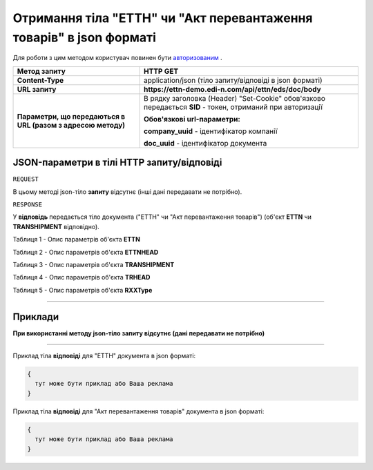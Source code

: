 #####################################################################################
**Отримання тіла "ЕТТН" чи "Акт перевантаження товарів" в json форматі**
#####################################################################################

Для роботи з цим методом користувач повинен бути `авторизованим <https://wiki.edi-n.com/uk/latest/integration_2_0/API/Authorization.html>`__ .

+--------------------------------------------------------------+------------------------------------------------------------------------------------------------------------+
|                       **Метод запиту**                       |                                                **HTTP GET**                                                |
+==============================================================+============================================================================================================+
| **Content-Type**                                             | application/json (тіло запиту/відповіді в json форматі)                                                    |
+--------------------------------------------------------------+------------------------------------------------------------------------------------------------------------+
| **URL запиту**                                               | **https://ettn-demo.edi-n.com/api/ettn/eds/doc/body**                                                      |
+--------------------------------------------------------------+------------------------------------------------------------------------------------------------------------+
| **Параметри, що передаються в URL (разом з адресою методу)** | В рядку заголовка (Header) "Set-Cookie" обов'язково передається **SID** - токен, отриманий при авторизації |
|                                                              |                                                                                                            |
|                                                              | **Обов'язкові url-параметри:**                                                                             |
|                                                              |                                                                                                            |
|                                                              | **company_uuid** - ідентифікатор компанії                                                                  |
|                                                              |                                                                                                            |
|                                                              | **doc_uuid** - ідентифікатор документа                                                                     |
+--------------------------------------------------------------+------------------------------------------------------------------------------------------------------------+

**JSON-параметри в тілі HTTP запиту/відповіді**
*******************************************************************

``REQUEST``

В цьому методі json-тіло **запиту** відсутнє (інші дані передавати не потрібно).

``RESPONSE``

У **відповідь** передається тіло документа ("ЕТТН" чи "Акт перевантаження товарів") (об'єкт **ETTN** чи **TRANSHIPMENT** відповідно).

Таблиця 1 - Опис параметрів об'єкта **ETTN**

.. csv-table:: 
  :file: for_csv/ETTN.csv
  :widths:  1, 12, 41
  :header-rows: 1
  :stub-columns: 0

Таблиця 2 - Опис параметрів об'єкта **ETTNHEAD**

.. csv-table:: 
  :file: for_csv/ETTNHEAD.csv
  :widths:  1, 12, 41
  :header-rows: 1
  :stub-columns: 0

Таблиця 3 - Опис параметрів об'єкта **TRANSHIPMENT**

.. csv-table:: 
  :file: for_csv/TRANSHIPMENT.csv
  :widths:  1, 12, 41
  :header-rows: 1
  :stub-columns: 0

Таблиця 4 - Опис параметрів об'єкта **TRHEAD**

.. csv-table:: 
  :file: for_csv/TRHEAD.csv
  :widths:  1, 12, 41
  :header-rows: 1
  :stub-columns: 0

Таблиця 5 - Опис параметрів об'єкта **RXXType**

.. csv-table:: 
  :file: for_csv/RXXType.csv
  :widths:  1, 12, 41
  :header-rows: 1
  :stub-columns: 0

--------------

**Приклади**
*****************

**При використанні методу json-тіло запиту відсутнє (дані передавати не потрібно)**

--------------

Приклад тіла **відповіді** для "ЕТТН" документа в json форматі: 

.. code:: ruby

  {
    тут може бути приклад або Ваша реклама
  }

Приклад тіла **відповіді** для "Акт перевантаження товарів" документа в json форматі: 

.. code:: ruby

  {
    тут може бути приклад або Ваша реклама
  }


